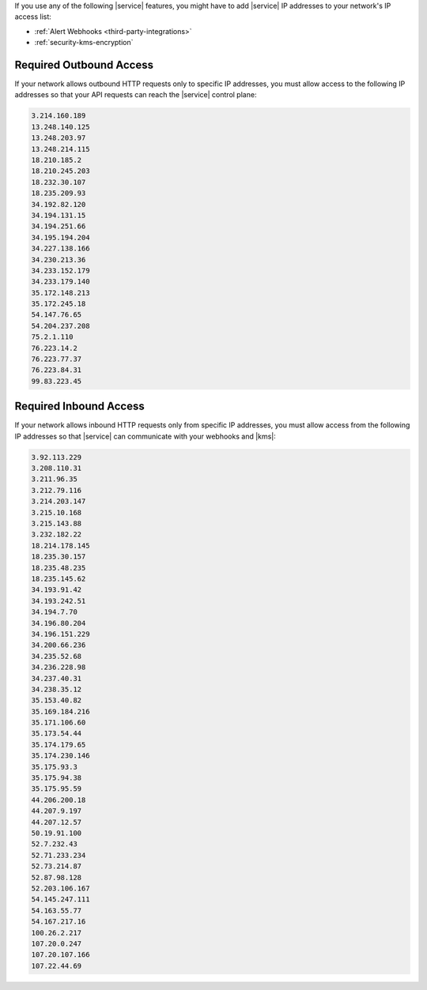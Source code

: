 If you use any of the following |service| features, you might have to
add |service| IP addresses to your network's IP access list:

- :ref:`Alert Webhooks <third-party-integrations>`
- :ref:`security-kms-encryption`

Required Outbound Access
------------------------

If your network allows outbound HTTP requests only to specific IP
addresses, you must allow access to the following IP addresses so that
your API requests can reach the |service| control plane:

.. code-block:: none

   3.214.160.189
   13.248.140.125
   13.248.203.97
   13.248.214.115
   18.210.185.2
   18.210.245.203
   18.232.30.107
   18.235.209.93
   34.192.82.120
   34.194.131.15
   34.194.251.66
   34.195.194.204
   34.227.138.166
   34.230.213.36
   34.233.152.179
   34.233.179.140
   35.172.148.213
   35.172.245.18
   54.147.76.65
   54.204.237.208
   75.2.1.110
   76.223.14.2
   76.223.77.37
   76.223.84.31
   99.83.223.45

Required Inbound Access
-----------------------

If your network allows inbound HTTP requests only from specific IP
addresses, you must allow access from the following IP addresses so that
|service| can communicate with your webhooks and |kms|:

.. code-block:: none

   3.92.113.229
   3.208.110.31
   3.211.96.35
   3.212.79.116
   3.214.203.147
   3.215.10.168
   3.215.143.88
   3.232.182.22
   18.214.178.145
   18.235.30.157
   18.235.48.235
   18.235.145.62
   34.193.91.42
   34.193.242.51
   34.194.7.70
   34.196.80.204
   34.196.151.229
   34.200.66.236
   34.235.52.68
   34.236.228.98
   34.237.40.31
   34.238.35.12
   35.153.40.82
   35.169.184.216
   35.171.106.60
   35.173.54.44
   35.174.179.65
   35.174.230.146
   35.175.93.3
   35.175.94.38
   35.175.95.59
   44.206.200.18
   44.207.9.197
   44.207.12.57
   50.19.91.100
   52.7.232.43
   52.71.233.234
   52.73.214.87
   52.87.98.128
   52.203.106.167
   54.145.247.111
   54.163.55.77
   54.167.217.16
   100.26.2.217
   107.20.0.247
   107.20.107.166
   107.22.44.69

